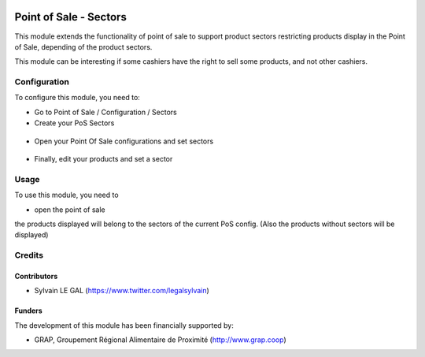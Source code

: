 .. image:: https://img.shields.io/badge/license-AGPL--3-blue.png
   :target: https://www.gnu.org/licenses/agpl
   :alt: License: AGPL-3

=======================
Point of Sale - Sectors
=======================

This module extends the functionality of point of sale to support product
sectors restricting products display in the Point of Sale, depending of the
product sectors.

This module can be interesting if some cashiers have the right to sell
some products, and not other cashiers.


Configuration
=============

To configure this module, you need to:

* Go to Point of Sale / Configuration / Sectors

* Create your PoS Sectors

.. figure:: /pos_sector/static/description/pos_sector_tree.png
   :width: 800 px

* Open your Point Of Sale configurations and set sectors

.. figure:: /pos_sector/static/description/pos_config_form.png
   :width: 800 px

* Finally, edit your products and set a sector

.. figure:: /pos_sector/static/description/product_form.png
   :width: 800 px

Usage
=====

To use this module, you need to

* open the point of sale

the products displayed will belong to the sectors of the current PoS config.
(Also the products without sectors will be displayed)

Credits
=======

Contributors
------------

* Sylvain LE GAL (https://www.twitter.com/legalsylvain)

Funders
-------

The development of this module has been financially supported by:

* GRAP, Groupement Régional Alimentaire de Proximité (http://www.grap.coop)
